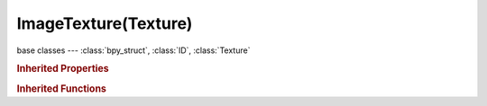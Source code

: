 ImageTexture(Texture)
=====================

.. module:: bpy.types

base classes --- :class:`bpy_struct`, :class:`ID`, :class:`Texture`

.. class:: ImageTexture(Texture)

   

   .. attribute:: checker_distance

      Distance between checker tiles

      :type: float in [0, 0.99], default 0.0

   .. attribute:: crop_max_x

      Maximum X value to crop the image

      :type: float in [-10, 10], default 0.0

   .. attribute:: crop_max_y

      Maximum Y value to crop the image

      :type: float in [-10, 10], default 0.0

   .. attribute:: crop_min_x

      Minimum X value to crop the image

      :type: float in [-10, 10], default 0.0

   .. attribute:: crop_min_y

      Minimum Y value to crop the image

      :type: float in [-10, 10], default 0.0

   .. attribute:: extension

      How the image is extrapolated past its original bounds

      * ``EXTEND`` Extend, Extend by repeating edge pixels of the image.
      * ``CLIP`` Clip, Clip to image size and set exterior pixels as transparent.
      * ``CLIP_CUBE`` Clip Cube, Clip to cubic-shaped area around the image and set exterior pixels as transparent.
      * ``REPEAT`` Repeat, Cause the image to repeat horizontally and vertically.
      * ``CHECKER`` Checker, Cause the image to repeat in checker board pattern.

      :type: enum in ['EXTEND', 'CLIP', 'CLIP_CUBE', 'REPEAT', 'CHECKER'], default 'EXTEND'

   .. attribute:: filter_eccentricity

      Maximum eccentricity (higher gives less blur at distant/oblique angles, but is also slower)

      :type: int in [1, 256], default 0

   .. attribute:: filter_probes

      Maximum number of samples (higher gives less blur at distant/oblique angles, but is also slower)

      :type: int in [1, 256], default 0

   .. attribute:: filter_size

      Multiply the filter size used by MIP Map and Interpolation

      :type: float in [0.1, 50], default 0.0

   .. attribute:: filter_type

      Texture filter to use for sampling image

      :type: enum in ['BOX', 'EWA', 'FELINE', 'AREA'], default 'BOX'

   .. attribute:: image

      :type: :class:`Image`

   .. data:: image_user

      Parameters defining which layer, pass and frame of the image is displayed

      :type: :class:`ImageUser`, (readonly)

   .. attribute:: invert_alpha

      Invert all the alpha values in the image

      :type: boolean, default False

   .. attribute:: repeat_x

      Repetition multiplier in the X direction

      :type: int in [1, 512], default 0

   .. attribute:: repeat_y

      Repetition multiplier in the Y direction

      :type: int in [1, 512], default 0

   .. attribute:: use_alpha

      Use the alpha channel information in the image

      :type: boolean, default False

   .. attribute:: use_calculate_alpha

      Calculate an alpha channel based on RGB values in the image

      :type: boolean, default False

   .. attribute:: use_checker_even

      Even checker tiles

      :type: boolean, default False

   .. attribute:: use_checker_odd

      Odd checker tiles

      :type: boolean, default False

   .. attribute:: use_derivative_map

      Use red and green as derivative values

      :type: boolean, default False

   .. attribute:: use_filter_size_min

      Use Filter Size as a minimal filter value in pixels

      :type: boolean, default False

   .. attribute:: use_flip_axis

      Flip the texture's X and Y axis

      :type: boolean, default False

   .. attribute:: use_interpolation

      Interpolate pixels using selected filter

      :type: boolean, default False

   .. attribute:: use_mipmap

      Use auto-generated MIP maps for the image

      :type: boolean, default False

   .. attribute:: use_mipmap_gauss

      Use Gauss filter to sample down MIP maps

      :type: boolean, default False

   .. attribute:: use_mirror_x

      Mirror the image repetition on the X direction

      :type: boolean, default False

   .. attribute:: use_mirror_y

      Mirror the image repetition on the Y direction

      :type: boolean, default False

   .. attribute:: use_normal_map

      Use image RGB values for normal mapping

      :type: boolean, default False

   .. data:: users_material

      Materials that use this texture
      (readonly)

   .. data:: users_object_modifier

      Object modifiers that use this texture
      (readonly)

   .. classmethod:: bl_rna_get_subclass(id, default=None)
   
      :arg id: The RNA type identifier.
      :type id: string
      :return: The RNA type or default when not found.
      :rtype: :class:`bpy.types.Struct` subclass


   .. classmethod:: bl_rna_get_subclass_py(id, default=None)
   
      :arg id: The RNA type identifier.
      :type id: string
      :return: The class or default when not found.
      :rtype: type


.. rubric:: Inherited Properties

.. hlist::
   :columns: 2

   * :class:`bpy_struct.id_data`
   * :class:`ID.name`
   * :class:`ID.users`
   * :class:`ID.use_fake_user`
   * :class:`ID.tag`
   * :class:`ID.is_updated`
   * :class:`ID.is_updated_data`
   * :class:`ID.is_library_indirect`
   * :class:`ID.library`
   * :class:`ID.preview`
   * :class:`Texture.type`
   * :class:`Texture.use_clamp`
   * :class:`Texture.use_color_ramp`
   * :class:`Texture.color_ramp`
   * :class:`Texture.intensity`
   * :class:`Texture.contrast`
   * :class:`Texture.saturation`
   * :class:`Texture.factor_red`
   * :class:`Texture.factor_green`
   * :class:`Texture.factor_blue`
   * :class:`Texture.use_preview_alpha`
   * :class:`Texture.use_nodes`
   * :class:`Texture.node_tree`
   * :class:`Texture.animation_data`
   * :class:`Texture.users_material`
   * :class:`Texture.users_object_modifier`
   * :class:`Texture.users_material`
   * :class:`Texture.users_object_modifier`

.. rubric:: Inherited Functions

.. hlist::
   :columns: 2

   * :class:`bpy_struct.as_pointer`
   * :class:`bpy_struct.driver_add`
   * :class:`bpy_struct.driver_remove`
   * :class:`bpy_struct.get`
   * :class:`bpy_struct.is_property_hidden`
   * :class:`bpy_struct.is_property_readonly`
   * :class:`bpy_struct.is_property_set`
   * :class:`bpy_struct.items`
   * :class:`bpy_struct.keyframe_delete`
   * :class:`bpy_struct.keyframe_insert`
   * :class:`bpy_struct.keys`
   * :class:`bpy_struct.path_from_id`
   * :class:`bpy_struct.path_resolve`
   * :class:`bpy_struct.property_unset`
   * :class:`bpy_struct.type_recast`
   * :class:`bpy_struct.values`
   * :class:`ID.copy`
   * :class:`ID.user_clear`
   * :class:`ID.user_remap`
   * :class:`ID.make_local`
   * :class:`ID.user_of_id`
   * :class:`ID.animation_data_create`
   * :class:`ID.animation_data_clear`
   * :class:`ID.update_tag`
   * :class:`Texture.evaluate`

